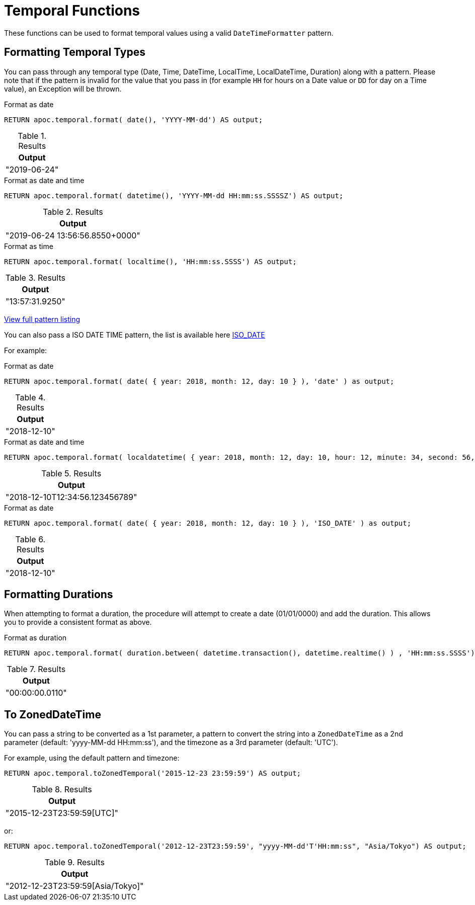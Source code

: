 [[temporal-conversions]]
= Temporal Functions
:page-custom-canonical: https://neo4j.com/docs/apoc/current/temporal/temporal-conversions/
:description: This section describes functions that can be used to format temporal values.



These functions can be used to format temporal values using a valid `DateTimeFormatter` pattern.


== Formatting Temporal Types

You can pass through any temporal type (Date, Time, DateTime, LocalTime, LocalDateTime, Duration) along with a pattern.
Please note that if the pattern is invalid for the value that you pass in (for example `HH` for hours on a Date value or `DD` for day on a Time value),
an Exception will be thrown.

.Format as date
[source,cypher]
----
RETURN apoc.temporal.format( date(), 'YYYY-MM-dd') AS output;
----

.Results
[opts="header",cols="1"]
|===
| Output
| "2019-06-24"
|===


.Format as date and time
[source,cypher]
----
RETURN apoc.temporal.format( datetime(), 'YYYY-MM-dd HH:mm:ss.SSSSZ') AS output;
----

.Results
[opts="header",cols="1"]
|===
| Output
| "2019-06-24 13:56:56.8550+0000"
|===

.Format as time
[source,cypher]
----
RETURN apoc.temporal.format( localtime(), 'HH:mm:ss.SSSS') AS output;
----

.Results
[opts="header",cols="1"]
|===
| Output
| "13:57:31.9250"
|===


https://docs.oracle.com/javase/8/docs/api/java/time/format/DateTimeFormatter.html[View full pattern listing]

You can also pass a ISO DATE TIME pattern, the list is available here
https://www.elastic.co/guide/en/elasticsearch/reference/5.5/mapping-date-format.html#built-in-date-formats[ISO_DATE]

For example:


.Format as date
[source,cypher]
----
RETURN apoc.temporal.format( date( { year: 2018, month: 12, day: 10 } ), 'date' ) as output;
----

.Results
[opts="header",cols="1"]
|===
| Output
| "2018-12-10"
|===


.Format as date and time
[source,cypher]
----
RETURN apoc.temporal.format( localdatetime( { year: 2018, month: 12, day: 10, hour: 12, minute: 34, second: 56, nanosecond: 123456789 } ), 'ISO_LOCAL_DATE_TIME' ) as output;
----

.Results
[opts="header",cols="1"]
|===
| Output
| "2018-12-10T12:34:56.123456789"
|===

.Format as date
[source,cypher]
----
RETURN apoc.temporal.format( date( { year: 2018, month: 12, day: 10 } ), 'ISO_DATE' ) as output;
----

.Results
[opts="header",cols="1"]
|===
| Output
| "2018-12-10"
|===

== Formatting Durations

When attempting to format a duration, the procedure will attempt to create a date (01/01/0000) and add the duration.
This allows you to provide a consistent format as above.

.Format as duration
[source,cypher]
----
RETURN apoc.temporal.format( duration.between( datetime.transaction(), datetime.realtime() ) , 'HH:mm:ss.SSSS') AS output;
----

.Results
[opts="header",cols="1"]
|===
| Output
| "00:00:00.0110"
|===

== To ZonedDateTime

You can pass a string to be converted as a 1st parameter,
a pattern to convert the string into a `ZonedDateTime` as a 2nd parameter  (default: 'yyyy-MM-dd HH:mm:ss'),
and the timezone as a 3rd parameter (default: 'UTC').


For example, using the default pattern and timezone:

[source,cypher]
----
RETURN apoc.temporal.toZonedTemporal('2015-12-23 23:59:59') AS output;
----

.Results
[opts="header",cols="1"]
|===
| Output
| "2015-12-23T23:59:59[UTC]"
|===

or:

[source,cypher]
----
RETURN apoc.temporal.toZonedTemporal('2012-12-23T23:59:59', "yyyy-MM-dd'T'HH:mm:ss", "Asia/Tokyo") AS output;
----

.Results
[opts="header",cols="1"]
|===
| Output
| "2012-12-23T23:59:59[Asia/Tokyo]"

|===
